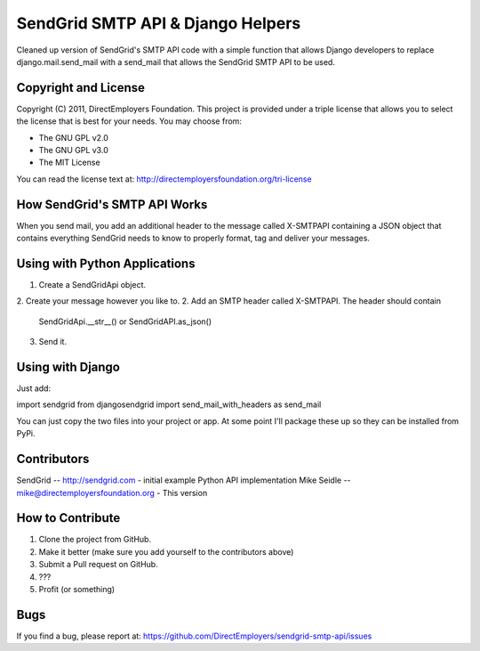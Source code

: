 SendGrid SMTP API & Django Helpers
==================================
Cleaned up version of SendGrid's SMTP API code with a simple function that 
allows Django developers to replace django.mail.send_mail with a send_mail that
allows the SendGrid SMTP API to be used.


Copyright and License
---------------------
Copyright (C) 2011, DirectEmployers Foundation.  This project is provided under
a triple license that allows you to select the license that is best for your 
needs. You may choose from:

- The GNU GPL v2.0
- The GNU GPL v3.0
- The MIT License

You can read the license text at:
http://directemployersfoundation.org/tri-license

How SendGrid's SMTP API Works
-----------------------------
When you send mail, you add an additional header to the message called 
X-SMTPAPI containing a JSON object that contains everything SendGrid needs to 
know to properly format, tag and deliver your messages.

Using with Python Applications
------------------------------
1. Create a SendGridApi object.
2. Create your message however you like to.
2. Add an SMTP header called X-SMTPAPI. The header should contain 
   SendGridApi.__str__() or SendGridAPI.as_json()
3. Send it.

Using with Django
-----------------
Just add:

import sendgrid
from djangosendgrid import send_mail_with_headers as send_mail

You can just copy the two files into your project or app.  At some point 
I'll package these up so they can be installed from PyPi.

Contributors
------------
SendGrid -- http://sendgrid.com - initial example Python API implementation
Mike Seidle -- mike@directemployersfoundation.org - This version

How to Contribute
-----------------
1. Clone the project from GitHub.
2. Make it better (make sure you add yourself to the contributors above)
3. Submit a Pull request on GitHub.
4. ???
5. Profit (or something)

Bugs
----
If you find a bug, please report at:
https://github.com/DirectEmployers/sendgrid-smtp-api/issues